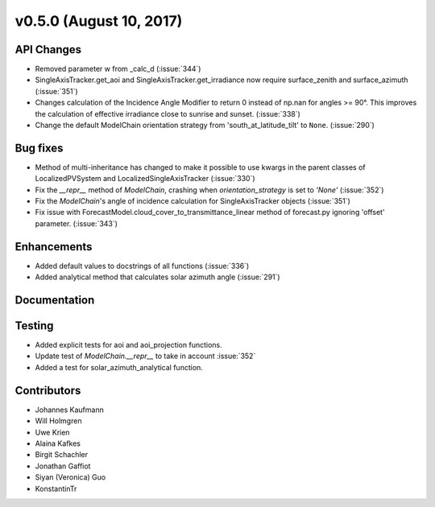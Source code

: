 .. _whatsnew_0500:

v0.5.0 (August 10, 2017)
------------------------

API Changes
~~~~~~~~~~~
* Removed parameter w from _calc_d (:issue:`344`)
* SingleAxisTracker.get_aoi and SingleAxisTracker.get_irradiance
  now require surface_zenith and surface_azimuth (:issue:`351`)
* Changes calculation of the Incidence Angle Modifier to return 0
  instead of np.nan for angles >= 90°. This improves the calculation of
  effective irradiance close to sunrise and sunset. (:issue:`338`)
* Change the default ModelChain orientation strategy from
  'south_at_latitude_tilt' to ``None``. (:issue:`290`)

Bug fixes
~~~~~~~~~
* Method of multi-inheritance has changed to make it possible to use kwargs in
  the parent classes of LocalizedPVSystem and LocalizedSingleAxisTracker
  (:issue:`330`)
* Fix the `__repr__` method of `ModelChain`, crashing when
  `orientation_strategy` is set to `'None'` (:issue:`352`)
* Fix the `ModelChain`'s angle of incidence calculation for
  SingleAxisTracker objects (:issue:`351`)
* Fix issue with ForecastModel.cloud_cover_to_transmittance_linear method of
  forecast.py ignoring 'offset' parameter. (:issue:`343`)

Enhancements
~~~~~~~~~~~~
* Added default values to docstrings of all functions (:issue:`336`)
* Added analytical method that calculates solar azimuth angle (:issue:`291`)

Documentation
~~~~~~~~~~~~~


Testing
~~~~~~~
* Added explicit tests for aoi and aoi_projection functions.
* Update test of `ModelChain.__repr__` to take in account :issue:`352`
* Added a test for solar_azimuth_analytical function.

Contributors
~~~~~~~~~~~~
* Johannes Kaufmann
* Will Holmgren
* Uwe Krien
* Alaina Kafkes
* Birgit Schachler
* Jonathan Gaffiot
* Siyan (Veronica) Guo
* KonstantinTr
